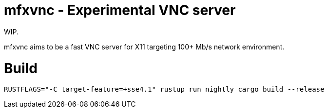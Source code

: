 = mfxvnc - Experimental VNC server

WIP.

mfxvnc aims to be a fast VNC server for X11 targeting 100+ Mb/s network environment.

= Build

----
RUSTFLAGS="-C target-feature=+sse4.1" rustup run nightly cargo build --release
----
